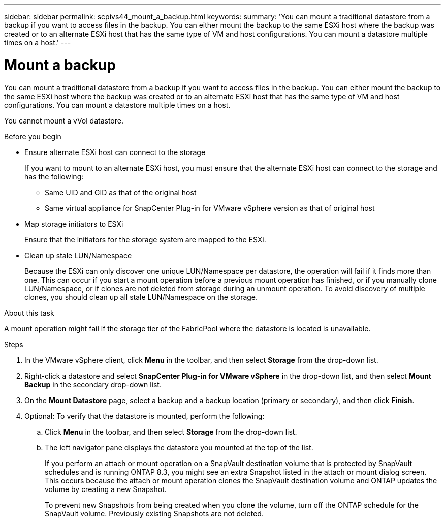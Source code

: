 ---
sidebar: sidebar
permalink: scpivs44_mount_a_backup.html
keywords:
summary: 'You can mount a traditional datastore from a backup if you want to access files in the backup. You can either mount the backup to the same ESXi host where the backup was created or to an alternate ESXi host that has the same type of VM and host configurations. You can mount a datastore multiple times on a host.'
---

= Mount a backup
:hardbreaks:
:nofooter:
:icons: font
:linkattrs:
:imagesdir: ./media/

// This file was created with NDAC Version 2.0 (August 17, 2020)
// 2020-09-09 12:24:23.855703

[.lead]
You can mount a traditional datastore from a backup if you want to access files in the backup. You can either mount the backup to the same ESXi host where the backup was created or to an alternate ESXi host that has the same type of VM and host configurations. You can mount a datastore multiple times on a host.

You cannot mount a vVol datastore.

.Before you begin

* Ensure alternate ESXi host can connect to the storage
+
If you want to mount to an alternate ESXi host, you must ensure that the alternate ESXi host can connect to the storage and has the following:

** Same UID and GID as that of the original host
** Same virtual appliance for SnapCenter Plug-in for VMware vSphere version as that of original host

* Map storage initiators to ESXi
+
Ensure that the initiators for the storage system are mapped to the ESXi.

* Clean up stale LUN/Namespace
+
Because the ESXi can only discover one unique LUN/Namespace per datastore, the operation will fail if it finds more than one. This can occur if you start a mount operation before a previous mount operation has finished, or if you manually clone LUN/Namespace, or if clones are not deleted from storage during an unmount operation. To avoid discovery of multiple clones, you should clean up all stale LUN/Namespace on the storage.

.About this task

A mount operation might fail if the storage tier of the FabricPool where the datastore is located is unavailable.

.Steps

. In the VMware vSphere client, click *Menu* in the toolbar, and then select *Storage* from the drop-down list.
. Right-click a datastore and select *SnapCenter Plug-in for VMware vSphere* in the drop-down list, and then select *Mount Backup* in the secondary drop-down list.
. On the *Mount Datastore* page, select a backup and a backup location (primary or secondary), and then click *Finish*.
//Updated for BURT 1378132 observation 29, March 2021 Madhulika
. Optional: To verify that the datastore is mounted, perform the following:
.. Click *Menu* in the toolbar, and then select *Storage* from the drop-down list.
.. The left navigator pane displays the datastore you mounted at the top of the list.
+
If you perform an attach or mount operation on a SnapVault destination volume that is protected by SnapVault schedules and is running ONTAP 8.3, you might see an extra Snapshot listed in the attach or mount dialog screen. This occurs because the attach or mount operation clones the SnapVault destination volume and ONTAP updates the volume by creating a new Snapshot.
+
To prevent new Snapshots from being created when you clone the volume, turn off the ONTAP schedule for the SnapVault volume. Previously existing Snapshots are not deleted.
